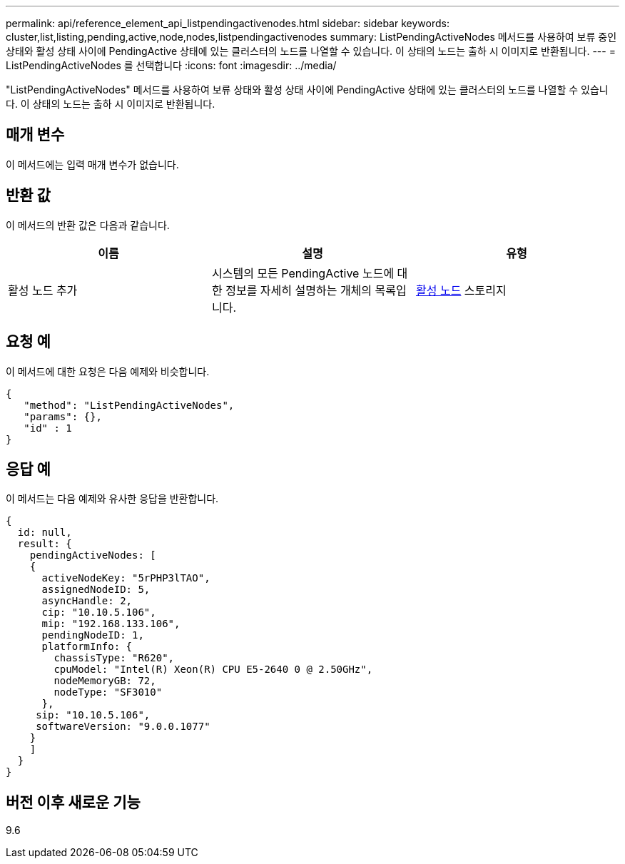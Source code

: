 ---
permalink: api/reference_element_api_listpendingactivenodes.html 
sidebar: sidebar 
keywords: cluster,list,listing,pending,active,node,nodes,listpendingactivenodes 
summary: ListPendingActiveNodes 메서드를 사용하여 보류 중인 상태와 활성 상태 사이에 PendingActive 상태에 있는 클러스터의 노드를 나열할 수 있습니다. 이 상태의 노드는 출하 시 이미지로 반환됩니다. 
---
= ListPendingActiveNodes 를 선택합니다
:icons: font
:imagesdir: ../media/


[role="lead"]
"ListPendingActiveNodes" 메서드를 사용하여 보류 상태와 활성 상태 사이에 PendingActive 상태에 있는 클러스터의 노드를 나열할 수 있습니다. 이 상태의 노드는 출하 시 이미지로 반환됩니다.



== 매개 변수

이 메서드에는 입력 매개 변수가 없습니다.



== 반환 값

이 메서드의 반환 값은 다음과 같습니다.

|===
| 이름 | 설명 | 유형 


 a| 
활성 노드 추가
 a| 
시스템의 모든 PendingActive 노드에 대한 정보를 자세히 설명하는 개체의 목록입니다.
 a| 
xref:reference_element_api_pendingactivenode.adoc[활성 노드] 스토리지

|===


== 요청 예

이 메서드에 대한 요청은 다음 예제와 비슷합니다.

[listing]
----
{
   "method": "ListPendingActiveNodes",
   "params": {},
   "id" : 1
}
----


== 응답 예

이 메서드는 다음 예제와 유사한 응답을 반환합니다.

[listing]
----
{
  id: null,
  result: {
    pendingActiveNodes: [
    {
      activeNodeKey: "5rPHP3lTAO",
      assignedNodeID: 5,
      asyncHandle: 2,
      cip: "10.10.5.106",
      mip: "192.168.133.106",
      pendingNodeID: 1,
      platformInfo: {
        chassisType: "R620",
        cpuModel: "Intel(R) Xeon(R) CPU E5-2640 0 @ 2.50GHz",
        nodeMemoryGB: 72,
        nodeType: "SF3010"
      },
     sip: "10.10.5.106",
     softwareVersion: "9.0.0.1077"
    }
    ]
  }
}
----


== 버전 이후 새로운 기능

9.6

